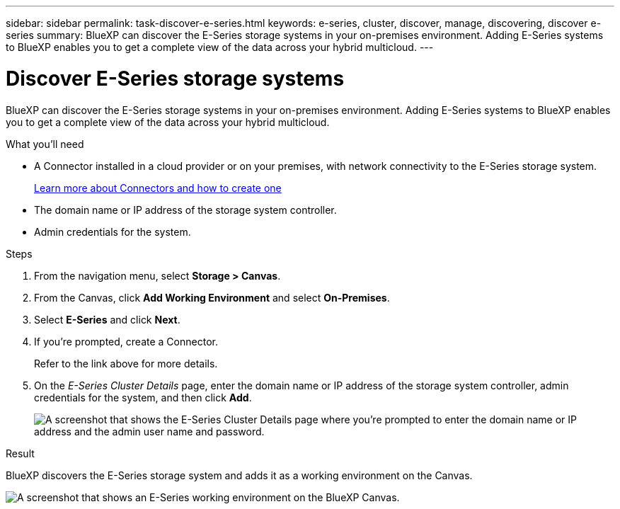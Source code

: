 ---
sidebar: sidebar
permalink: task-discover-e-series.html
keywords: e-series, cluster, discover, manage, discovering, discover e-series
summary: BlueXP can discover the E-Series storage systems in your on-premises environment. Adding E-Series systems to BlueXP enables you to get a complete view of the data across your hybrid multicloud.
---

= Discover E-Series storage systems
:hardbreaks:
:nofooter:
:icons: font
:linkattrs:
:imagesdir: ./media/

BlueXP can discover the E-Series storage systems in your on-premises environment. Adding E-Series systems to BlueXP enables you to get a complete view of the data across your hybrid multicloud.

.What you'll need

* A Connector installed in a cloud provider or on your premises, with network connectivity to the E-Series storage system.
+
https://docs.netapp.com/us-en/cloud-manager-setup-admin/concept-connectors.html[Learn more about Connectors and how to create one^]

* The domain name or IP address of the storage system controller.

* Admin credentials for the system.

.Steps

. From the navigation menu, select *Storage > Canvas*.

. From the Canvas, click *Add Working Environment* and select *On-Premises*.

. Select *E-Series* and click *Next*.

. If you're prompted, create a Connector.
+
Refer to the link above for more details.

. On the _E-Series Cluster Details_ page, enter the domain name or IP address of the storage system controller, admin credentials for the system, and then click *Add*.
+
image:screenshot-cluster-details.png[A screenshot that shows the E-Series Cluster Details page where you're prompted to enter the domain name or IP address and the admin user name and password.]

.Result

BlueXP discovers the E-Series storage system and adds it as a working environment on the Canvas.

image:screenshot-canvas.png[A screenshot that shows an E-Series working environment on the BlueXP Canvas.]
